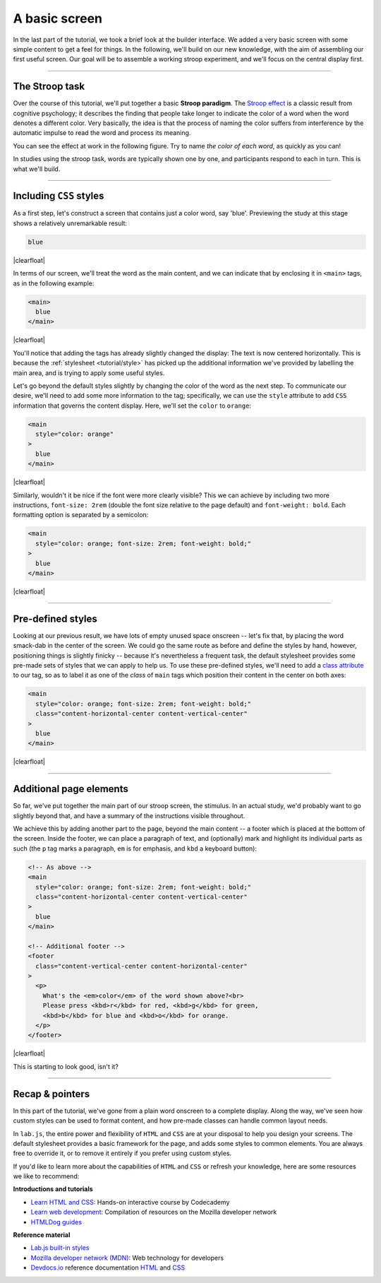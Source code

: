 A basic screen
==============

In the last part of the tutorial, we took a brief look at the builder interface. We added a very basic screen with some simple content to get a feel for things. In the following, we'll build on our new knowledge, with the aim of assembling our first useful screen. Our goal will be to assemble a working stroop experiment, and we'll focus on the central display first.

.. |clearfloat| raw:: html

  <div style="clear: both"></div>

.. raw:: html

  <style type="text/css">
    .document img {
      margin-bottom: 5px;
      border: 1px solid #e1e4e5;
      border-radius: 5px;
      box-shadow: 0 0 5px 0 rgba(0, 0, 0, 0.05);
    }
    table.docutils.table-img {
      border: none !important;
    }
    table.docutils.table-img tbody tr td {
      border: none;
      background-color: transparent !important;
    }
  </style>

----

The Stroop task
---------------

Over the course of this tutorial, we'll put together a basic **Stroop paradigm**. The `Stroop effect`_ is a classic result from cognitive psychology; it describes the finding that people take longer to indicate the color of a word when the word denotes a different color. Very basically, the idea is that the process of naming the color suffers from interference by the automatic impulse to read the word and process its meaning.

You can see the effect at work in the following figure. Try to name *the color of each word*, as quickly as you can!

.. |fig1| image:: 2-screen/stroop.png
   :scale: 100%

.. rst-class:: table-img

  +--------------+
  | |fig1|       |
  +--------------+


In studies using the stroop task, words are typically shown one by one, and participants respond to each in turn. This is what we'll build.

.. _Stroop effect: https://en.wikipedia.org/wiki/Stroop_effect

----

Including ``CSS`` styles
------------------------

As a first step, let's construct a screen that contains just a color word, say 'blue'. Previewing the study at this stage shows a relatively unremarkable result:

.. figure:: 2-screen/1.png
   :alt: Just the text
   :figwidth: 45%
   :align: right

.. code-block:: html

  blue

|clearfloat|

In terms of our screen, we'll treat the word as the main content, and we can indicate that by enclosing it in ``<main>`` tags, as in the following example:

.. figure:: 2-screen/2.png
   :alt: Added main tag
   :figwidth: 45%
   :align: right

.. code-block:: html

  <main>
    blue
  </main>

|clearfloat|

You'll notice that adding the tags has already slightly changed the display: The text is now centered horizontally. This is because the :ref:`stylesheet <tutorial/style>` has picked up the additional information we've provided by labelling the main area, and is trying to apply some useful styles.

Let's go beyond the default styles slightly by changing the color of the word as the next step. To communicate our desire, we'll need to add some more information to the tag; specifically, we can use the ``style`` attribute to add ``CSS`` information that governs the content display. Here, we'll set the ``color`` to ``orange``:

.. figure:: 2-screen/3.png
   :alt: Life in color
   :figwidth: 45%
   :align: right

.. code-block:: html

  <main
    style="color: orange"
  >
    blue
  </main>

|clearfloat|

Similarly, wouldn't it be nice if the font were more clearly visible? This we can achieve by including two more instructions, ``font-size: 2rem`` (double the font size relative to the page default) and ``font-weight: bold``. Each formatting option is separated by a semicolon:

.. figure:: 2-screen/4.png
   :alt: Custom styles
   :figwidth: 30%
   :align: right

.. code-block:: html

  <main
    style="color: orange; font-size: 2rem; font-weight: bold;"
  >
    blue
  </main>

|clearfloat|

----

Pre-defined styles
------------------

Looking at our previous result, we have lots of empty unused space onscreen -- let's fix that, by placing the word smack-dab in the center of the screen. We could go the same route as before and define the styles by hand, however, positioning things is slightly finicky -- because it's nevertheless a frequent task, the default stylesheet provides some pre-made sets of styles that we can apply to help us. To use these pre-defined styles, we'll need to add a `class attribute`_ to our tag, so as to label it as one of the *class* of ``main`` tags which position their content in the center on both axes:

.. figure:: 2-screen/5.png
   :alt: Stimulus in the center of attention
   :figwidth: 30%
   :align: right

.. code-block:: html

  <main
    style="color: orange; font-size: 2rem; font-weight: bold;"
    class="content-horizontal-center content-vertical-center"
  >
    blue
  </main>

|clearfloat|

.. _class attribute: https://developer.mozilla.org/en-US/docs/Web/HTML/Global_attributes#attr-class

----

Additional page elements
------------------------

So far, we've put together the main part of our stroop screen, the stimulus. In an actual study, we'd probably want to go slightly beyond that, and have a summary of the instructions visible throughout.

We achieve this by adding another part to the page, beyond the main content -- a footer which is placed at the bottom of the screen. Inside the footer, we can place a paragraph of text, and (optionally) mark and highlight its individual parts as such (the ``p`` tag marks a paragraph, ``em`` is for emphasis, and ``kbd`` a keyboard button):

.. figure:: 2-screen/6.png
   :alt: Full page with footer
   :figwidth: 30%
   :align: right

.. code-block:: html

  <!-- As above -->
  <main
    style="color: orange; font-size: 2rem; font-weight: bold;"
    class="content-horizontal-center content-vertical-center"
  >
    blue
  </main>

  <!-- Additional footer -->
  <footer
    class="content-vertical-center content-horizontal-center"
  >
    <p>
      What's the <em>color</em> of the word shown above?<br>
      Please press <kbd>r</kbd> for red, <kbd>g</kbd> for green,
      <kbd>b</kbd> for blue and <kbd>o</kbd> for orange.
    </p>
  </footer>

|clearfloat|

This is starting to look good, isn't it?

----

Recap & pointers
----------------

In this part of the tutorial, we've gone from a plain word onscreen to a complete display. Along the way, we've seen how custom styles can be used to format content, and how pre-made classes can handle common layout needs.

In ``lab.js``, the entire power and flexibility of ``HTML`` and ``CSS`` are at your disposal to help you design your screens. The default stylesheet provides a basic framework for the page, and adds some styles to common elements. You are always free to override it, or to remove it entirely if you prefer using custom styles.

If you'd like to learn more about the capabilities of ``HTML`` and ``CSS`` or refresh your knowledge, here are some resources we like to recommend:

**Introductions and tutorials**

* `Learn HTML and CSS <https://www.codecademy.com/learn/learn-html-css>`_:
  Hands-on interactive course by Codecademy
* `Learn web development <https://developer.mozilla.org/en-US/docs/Learn>`_:
  Compilation of resources on the Mozilla developer network
* `HTMLDog guides <http://htmldog.com/guides/>`_

**Reference material**

* `Lab.js built-in styles <tutorial/style>`_
* `Mozilla developer network (MDN) <https://developer.mozilla.org/en-US/docs/Web>`_:
  Web technology for developers
* `Devdocs.io <https://devdocs.io>`_ reference documentation `HTML <https://devdocs.io/html/>`_ and `CSS <https://devdocs.io/css/>`_
